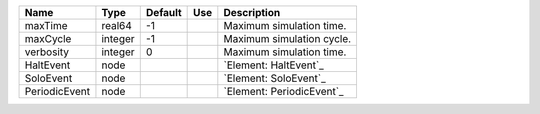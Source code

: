 

============= ======= ======= === ========================= 
Name          Type    Default Use Description               
============= ======= ======= === ========================= 
maxTime       real64  -1          Maximum simulation time.  
maxCycle      integer -1          Maximum simulation cycle. 
verbosity     integer 0           Maximum simulation time.  
HaltEvent     node                `Element: HaltEvent`_     
SoloEvent     node                `Element: SoloEvent`_     
PeriodicEvent node                `Element: PeriodicEvent`_ 
============= ======= ======= === ========================= 


